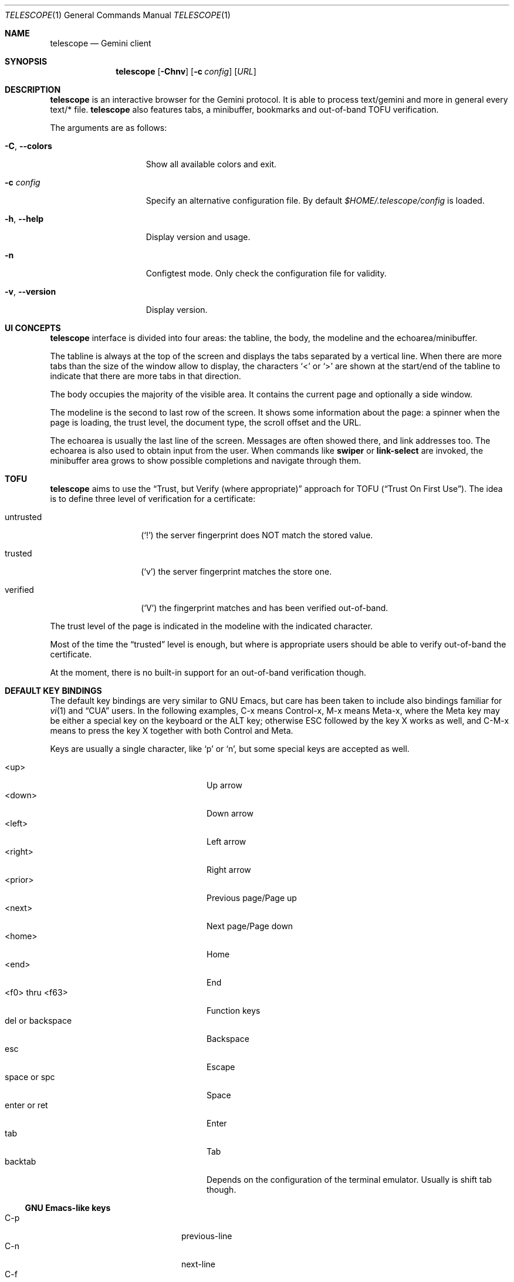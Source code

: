 .\" Copyright (c) 2021 Omar Polo <op@omarpolo.com>
.\"
.\" Permission to use, copy, modify, and distribute this software for any
.\" purpose with or without fee is hereby granted, provided that the above
.\" copyright notice and this permission notice appear in all copies.
.\"
.\" THE SOFTWARE IS PROVIDED "AS IS" AND THE AUTHOR DISCLAIMS ALL WARRANTIES
.\" WITH REGARD TO THIS SOFTWARE INCLUDING ALL IMPLIED WARRANTIES OF
.\" MERCHANTABILITY AND FITNESS. IN NO EVENT SHALL THE AUTHOR BE LIABLE FOR
.\" ANY SPECIAL, DIRECT, INDIRECT, OR CONSEQUENTIAL DAMAGES OR ANY DAMAGES
.\" WHATSOEVER RESULTING FROM LOSS OF USE, DATA OR PROFITS, WHETHER IN AN
.\" ACTION OF CONTRACT, NEGLIGENCE OR OTHER TORTIOUS ACTION, ARISING OUT OF
.\" OR IN CONNECTION WITH THE USE OR PERFORMANCE OF THIS SOFTWARE.
.Dd $Mdocdate: March 28 2021$
.Dt TELESCOPE 1
.Os
.Sh NAME
.Nm telescope
.Nd Gemini client
.Sh SYNOPSIS
.Nm
.Bk -words
.Op Fl Chnv
.Op Fl c Pa config
.Op Ar URL
.Ek
.Sh DESCRIPTION
.Nm
is an interactive browser for the Gemini protocol.
It is able to process text/gemini and more in general every text/* file.
.Nm
also features tabs, a minibuffer, bookmarks and out-of-band TOFU
verification.
.Pp
The arguments are as follows:
.Bl -tag -width xxxxxxxxxxxxx
.It Fl C , Fl -colors
Show all available colors and exit.
.It Fl c Pa config
Specify an alternative configuration file.
By default
.Pa $HOME/.telescope/config
is loaded.
.It Fl h , Fl -help
Display version and usage.
.It Fl n
Configtest mode.
Only check the configuration file for validity.
.It Fl v , Fl -version
Display version.
.El
.Sh UI CONCEPTS
.Nm
interface is divided into four areas: the tabline, the body, the
modeline and the echoarea/minibuffer.
.Pp
The tabline is always at the top of the screen and displays the tabs
separated by a vertical line.
When there are more tabs than the size of the window allow to display,
the characters
.Sq \&<
or
.Sq \&>
are shown at the start/end of the tabline to indicate that there are
more tabs in that direction.
.Pp
The body occupies the majority of the visible area.
It contains the current page and optionally a side window.
.Pp
The modeline is the second to last row of the screen.
It shows some information about the page: a spinner when the page is
loading, the trust level, the document type, the scroll offset and the
URL.
.Pp
The echoarea is usually the last line of the screen.
Messages are often showed there, and link addresses too.
The echoarea is also used to obtain input from the user.
When commands like
.Ic swiper
or
.Ic link-select
are invoked, the minibuffer area grows to show possible completions
and navigate through them.
.Sh TOFU
.Nm
aims to use the
.Dq Trust, but Verify Pq where appropriate
approach for
TOFU
.Pq Dq Trust On First Use .
The idea is to define three level of verification for a certificate:
.Bl -tag -width 12m
.It untrusted
.Pq Sq \&!
the server fingerprint does NOT match the stored value.
.It trusted
.Pq Sq v
the server fingerprint matches the store one.
.It verified
.Pq Sq V
the fingerprint matches and has been verified out-of-band.
.El
.Pp
The trust level of the page is indicated in the modeline with the
indicated character.
.Pp
Most of the time the
.Dq trusted
level is enough, but where is appropriate users should be able to
verify out-of-band the certificate.
.Pp
At the moment, there is no built-in support for an out-of-band
verification though.
.Sh DEFAULT KEY BINDINGS
The default key bindings are very similar to GNU Emacs, but care has
been taken to include also bindings familiar for
.Xr vi 1
and
.Dq CUA
users.
In the following examples, C-x means Control-x, M-x means Meta-x,
where the Meta key may be either a special key on the keyboard or the
ALT key; otherwise ESC followed by the key X works as well, and C-M-x
means to press the key X together with both Control and Meta.
.Pp
Keys are usually a single character, like
.Sq p
or
.Sq n ,
but some special keys are accepted as well.
.Pp
.Bl -tag -width 16m -offset indent -compact
.It <up>
Up arrow
.It <down>
Down arrow
.It <left>
Left arrow
.It <right>
Right arrow
.It <prior>
Previous page/Page up
.It <next>
Next page/Page down
.It <home>
Home
.It <end>
End
.It <f0> thru <f63>
Function keys
.It del or backspace
Backspace
.It esc
Escape
.It space or spc
Space
.It enter or ret
Enter
.It tab
Tab
.It backtab
Depends on the configuration of the terminal emulator.
Usually is shift tab though.
.El
.Ss GNU Emacs-like keys
.Bl -tag -width xxxxxxxxxxxx -offset indent -compact
.It C-p
previous-line
.It C-n
next-line
.It C-f
forward-char
.It C-b
backward-char
.It M-{
backward-paragraph
.It M-}
forward-paragraph
.It C-a
move-beginning-of-line
.It C-e
move-end-of-line
.It M-v, M-space
scroll-up
.It C-v, space
scroll-down
.It M-<
beginning-of-buffer
.It M->
end-of-buffer
.It C-x C-c
kill-telescope
.It C-g
clear-minibuf
.It M-x
execute-extended-command
.It C-c {
dec-fill-column
.It C-c }
inc-fill-column
.It C-c p
previous-heading
.It C-c n
next-heading
.It >
load-url
.It <
load-current-url
.It C-x C-f
load-url
.It C-x M-f
load-current-url
.It C-x o
other-window
.It C-x t 0
tab-close
.It C-x t 1
tab-close-other
.It C-x t 2
tab-new
.It C-x t o
tab-next
.It C-x t O
tab-previous
.It C-x t m
tab-move
.It C-x t M
tab-move-to
.It B, C-M-b
previous-page
.It F, C-M-f
next-page
.It <f7> a
bookmark-page
.It <f7> <f7>
list-bookmarks
.It C-z
suspend-telescope
.El
.Ss Xr vi 1 Ns -like keys
.Bl -tag -width xxxxxxxxxxxx -offset indent -compact
.It k
previous-line
.It j
next-line
.It l
forward-char
.It h
backward-char
.It {
backward-paragraph
.It }
forward-paragraph
.It ^
move-beginning-of-line
.It $
move-end-of-line
.It K
scroll-line-up
.It J
scroll-line-down
.It g g
beginning-of-buffer
.It G
end-of-buffer
.It g D
tab-close
.It g N
tab-new
.It g t
tab-next
.It g T
tab-previous
.It g M-t
tab-move
.It g M-T
tab-move-to
.It H
previous-page
.It L
next-page
.It q
kill-telescope
.It ESC
clear-minibuf
.It :
execute-extended-command
.El
.Ss CUA-like keys
.Bl -tag -width xxxxxxxxxxxx -offset indent -compact
.It <up>
previous-line
.It <down>
next-line
.It <right>
forward-char
.It <left>
backward-char
.It <home>
move-beginning-of-line
.It <end>
move-end-of-line
.It <prior>
scroll-up
.It <next>
scroll-down
.It C-w
tab-close
.It C-t
tab-new
.It M-<prior>
tab-previous
.It M-<next>
tab-next
.It M-<left>
previous-page
.It M-<right>
next-page
.It <f5>
reload-page
.It r
reload-page
.El
.Ss Neither Emacs nor vi specific
.Bl -tag -width xxxxxxxxxxxx -offset indent -compact
.It <f1>
toggle-help
.It enter
push-button
.It M-enter
push-button-new-tab
.It M-tab
previous-button
.It backtab
previous-button
.It tab
next-button
.It M-t
tab-select
.It \&[
tab-previous
.It \&]
tab-next
.It M-l
link-select
.It M-/
swiper
.El
.Ss Minibuffer-specific keys
.Bl -tag -width xxxxxxxxxxxx -offset indent -compact
.It enter
mini-complete-and-exit
.It C-g
mini-abort
.It ESC
mini-abort
.It C-d
mini-delete-char
.It del
mini-delete-backward-char
.It backspace
mini-delete-backward-char
.It C-h
mini-delete-backward-char
.It C-b
backward-char
.It C-f
forward-char
.It <left>
backward-char
.It <right>
forward-char
.It C-e
move-end-of-line
.It C-a
move-beginning-of-line
.It <end>
move-end-of-line
.It <home>
move-beginning-of-line
.It C-k
mini-kill-line
.It M-p
mini-previous-history-element
.It M-n
mini-next-history-element
.It C-p
previous-completion
.It C-n
next-completion
.It <up>
previous-completion
.It <down>
next-completion
.It tab
insert-current-candidate
.It M-<
mini-goto-beginning
.It M->
mini-goto-end
.El
.Sh INTERACTIVE COMMANDS
Follows the documentation for the interactive commands.
These commands can be bound to a key or executed with
.Ic execute-extended-command .
.Ss Movement commands
.Bl -tag -width execute-extended-command -compact
.It Ic backward-char
Move point one character backward.
.It Ic backward-paragraph
Move point one paragraph backward.
.It Ic beginning-of-buffer
Move point to the beginning of the buffer.
.It Ic end-of-buffer
Move point to the end of the buffer.
.It Ic forward-char
Move point one character forward.
.It Ic forward-paragraph
Move point one paragraph forward.
.It Ic insert-current-candidate
Copy the current selection text as minibuffer input.
.It Ic move-beginning-of-line
Move point at the beginning of the current (visual) line.
.It Ic move-end-of-line
Move point at the end of the current (visual) line.
.It Ic next-button
Move point to the next link.
.It Ic next-completion
Select the next completion.
.It Ic next-heading
Move point to the next heading.
.It Ic next-line
Move point to the next (visual) line, in the same column if possible.
.It Ic previous-button
Move point to the previous link.
.It Ic previous-completion
Select the previous completion.
.It Ic previous-heading
Move point to the previous heading.
.It Ic previous-line
Move point to the previous (visual) line.
.El
.Ss Bookmark-related commands
.Bl -tag -width execute-extended-command -compact
.It Ic bookmark-page
Save a page in the bookmark file.
It preloads the minibuffer with the current URL.
.It Ic list-bookmarks
Load the bookmarks page.
.El
.Ss Tab-related commands
.Bl -tag -width execute-extended-command -compact
.It Ic tab-close
Close the current tab.
.It Ic tab-close-other
Close all tabs but the current one.
.It Ic tab-move
Move the current tab after the next one, wrapping around if
needed.
.It Ic tab-move-to
Move the current tab before the previous one, wrapping around if needed.
.It Ic tab-new
Open a new tab.
.It Ic tab-next
Focus next tab, wrapping around eventually.
.It Ic tab-previous
Focus the previous tab, wrapping around eventually.
.It Ic tab-select
Switch to a tab using the minibuffer.
.El
.Ss Misc commands
.Bl -tag -width execute-extended-command -compact
.It Ic clear-minibuf
Clear the echo area.
.It Ic dec-fill-column
Decrement fill-column by two.
.It Ic execute-extended-command
Execute an internal command.
.It Ic kill-telescope
Quit
.Nm .
.It Ic inc-fill-column
Increment fill-column by two.
.It Ic link-select
Select and visit a link using the minibuffer.
.It Ic load-current-url
Edit the current URL.
.It Ic load-url
Prompt for an URL.
.It Ic next-page
Go forward in the page history.
.It Ic olivetti-mode
Toggle olivetti mode (i.e. horizontal centering of the lines of the
window.)
.It Ic other-window
Select the other window.
.It Ic previous-page
Go backward in the page history.
.It Ic push-button
Follow link at point, or toggle the visibility of the following
preformatted block if called when the cursor is on the heading of the block.
.It Ic push-button-new-tab
Follow link at point in a new tab.
.It Ic redraw
Redraw the screen, useful if some background program messed up the
display.
.It Ic reload-page
Reload the current page.
.It Ic scroll-down
Scroll down by one visual page.
.It Ic scroll-line-down
Scroll down by one line.
.It Ic scroll-line-up
Scroll up by one line.
.It Ic scroll-up
Scroll up by one visual page.
.It Ic suspend-telescope
Suspend the current
.Nm
session.
.It Ic swiper
Jump to a line using the minibuffer.
.It Ic toc
Jump to a heading using the minibuffer.
.It Ic toggle-help
Toggle side window with help about available keys and their associated
interactive command.
.It Ic toggle-pre-wrap
Toggle the wrapping of preformatted blocks.
.El
.Ss Minibuffer commands
.Bl -tag -width execute-extended-command -compact
.It Ic mini-abort
Abort the current minibuffer action.
.It Ic mini-complete-and-exit
Complete the current minibuffer action.
.It Ic mini-delete-backward-char
Delete the character before the point.
.It Ic mini-delete-char
Delete the character after the point.
.It Ic mini-goto-beginning
Select the first completion, if any.
.It Ic mini-goto-end
Select the last completion, if any.
.It Ic mini-kill-line
Delete from point until the end of the line.
.It Ic mini-next-history-element
Load the previous history element.
.It Ic mini-previous-history-element
Load the next history element.
.El
.Ss Aliases
The following aliases are available during
.Ic execute-extended-command :
.Bl -tag -width 16m -compact
.It Ic tabn
.Ic tab-next
.It Ic tabnew
.Ic tab-new
.It Ic tabp
.Ic tab-previous
.It Ic q No and Ic wq
.Ic kill-telescope
.El
.Sh CONFIGURATION FILE
During the startup,
.Nm
reads the configuration file at
.Pa ~/.telescope/config
or the one given with the
.Fl c
flag.
.Pp
.Nm
will also load a file called
.Pa config-TERM ,
where
.Dq TERM
is the name of the terminal type
.Pq i.e. the TERM environment variable ,
if it exists.
.Pp
The format of the configuration file is fairly flexible.
The current line can be extended over multiple ones using a
backslash
.Pq Sq \e .
Comments can be put anywhere in the file using a hash mark
.Pq Sq # ,
and extend to the end of the current line, but backslashes can't be
used to extend comments over multiple lines.
.Pp
The following constructs are available:
.Bl -tag -width Ds
.It Ic bind Ar map Ar key Ar cmd
Bind
.Ar key
to the function
.Ar cmd
in the keymap
.Ar map .
Valid values for map are
.Dq global-map
.Pq i.e. when the user is viewing a page
and
.Dq minibuffer-map
.Pq i.e. when the minibuffer has the focus.
.Ar key
follows the same syntax described in
.Sx DEFAULT KEY BINDINGS
and all the possible functions are listed in
.Sx INTERACTIVE COMMANDS .
.It Ic proxy Ar proto Ic via Ar url
Use
.Ar url
as proxy for all URLs with
protocol
.Ar proto .
.Ar url
must be a Gemini URI without path, query and fragment component.
.It Ic set Ar opt No = Ar val
Set the option
.Ar opt
to the value
.Ar val .
Valid options are:
.Pp
.Bl -tag -width twelveletters -compact
.It dont-wrap-pre
.Pq integer
If nonzero, don't wrap preformatted blocks.
Defaults to 0.
.It emojify-link
.Pq integer
If nonzero, when the text of a link starts with an emoji followed by a
space, use that emoji as line prefix.
Defaults to 1.
.It enable-colors
.Pq integer
If nonzero, enable colours.
Defaults to 0 if
.Ev NO_COLORS
is set, 1 otherwise.
.It fill-column
.Pq integer
If greater than zero, lines of text will be formatted in a way that
don't exceed the given number of columns.
Defaults to 80.
.It hide-pre-blocks
.Pq integer
If nonzero, hide by default the body of the preformatted blocks.
Defaults to zero.
.Ic push-button
can be used to toggle the visibility per-block.
.It hide-pre-closing-line
.Pq integer
If nonzero, hide the closing line of preformatted blocks.
Defaults to 0.
.It hide-pre-context
.Pq integer
If nonzero, hide the start and end line of the preformatted blocks.
If both hide-pre-context and hide-pre-blocks are nonzero, preformatted
blocks are irremediably hidden.
Defaults to zero.
.It new-tab-url
.Pq string
URL for the new tab page.
Defaults to
.Dq about:new .
.It olivetti-mode
.Pq integer
If nonzero, enable
.Ic olivetti-mode
Defaults to 1.
.It set-title
.Pq integer
If nonzero, set the terminal title to the page title.
Defaults to 1.
.El
.It Ic style Ar name Ar option
Change the styling of the element identified by
.Ar name .
Multiple options may be specified within curly braces.
Valid style identifiers are:
.Bl -tag -width line.compl.current -compact -offset Ds
.It line
the area outside the lines in the body of the page.
.It line.compl
the completions.
.It line.compl.current
the current completion.
.It line.help
text in the *Help* buffer.
.It line.text
text lines.
.It line.link
link lines.
.It line.title1..3
headings
.It line.item
item lines.
.It line.quote
quotes.
.It line.pre.start
the heading of a preformatted block.
.It line.pre
the content of a preformatted block.
.It line.pre.end
the closing line of a preformatted block.
.It minibuffer
the minibuffer.
.It modeline
the modeline.
.It tabline
the tabline.
.It tabline.tab
the non-focused tabs.
.It tabline.current
the focused tab.
.El
.Pp
Valid options are:
.Bl -tag -width Ds
.It Ic attr Ar prefix Oo Ar line Oo Ar trail Oc Oc
Sets the text attributes.
If only one value is given,
.Ar line
and
.Ar trail
default to that; if two values are given then
.Ar trail
defaults to
.Ar prefix .
Each attribute is a comma-separated list of keywords:
.Bl -tag -width underline -compact -offset Ds
.It Ic normal
no attributes.
.It Ic standout
best highlighting mode for the terminal.
.It Ic underline
underlines the text.
.It Ic reverse
reverses background/foreground colors.
.It Ic blink
makes the text blinking.
.It Ic dim
half bright.
.It Ic bold
extra bright or bold.
.El
.Pp
Only the style identifiers with the
.Dq line.
prefix accept up to three attributes.
The other will only use the first one given.
.It Ic bg Ar prefix Oo Ar line Oo Ar trail Oc Oc
Sets the background color.
Follows the same behaviour as
.Ic attr
regarding the optional parameters.
The colour is one of black, red, green, yellow, blue,
magenta, cyan and white; colour0 to colour255
.Pq or color0 to color255
from the 256-colour set;
default for the default colour.
.It Ic fg Ar prefix Oo Ar line Oo Ar trail Oc Oc
Sets the foreground color.
It behaves just like
.Ic bg .
.It Ic prefix Ar prfx Op Ar cont
Sets the prefix for the current line type to
.Ar prfx
and
.Ar cont
as the prefix for the continuation lines
.Pq i.e. when a long line gets wrapped.
If
.Ar cont
is not given its value will be the same of
.Ar prfx .
.El
.El
.Sh ENVIRONMENT
When
.Nm
is started, it inspects the following environment variables:
.Bl -tag -width NO_COLORS
.It Ev HOME
The user's login directory.
.It Ev NO_COLORS
To decide whether to use colors or not.
The content of the variable doesn't matter.
.It Ev TERM
The user's terminal name.
.El
.Sh FILES
.Bl -tag -width Ds -compact
.It Pa ~/.telescope/bookmarks.gmi
Bookmarks file.
.It Pa ~/.telescope/config
Default configuration file.
.It Pa ~/.telescope/known_hosts
Hash of the certificates for all the known hosts.
Each line contains three fields: hostname with optional port number,
hash of the certificate and a numeric flag.
.It Pa ~/.telescope/lock
Lock file used to prevent multiple instance of
.Nm
from running at the same time.
.It Pa ~/.telescope/pages/about_*.gmi
Overrides for built-in about: pages.
.It Pa ~/.telescope/session
The list of tabs from the last session.
Every line identifies a tab and contains three space-separated fields:
the full URL, a comma-separated list of attributes and the cached
title.
Is written by
.Ic kill-telescope
and loaded during startup.
.El
.Sh EXAMPLES
It's possible to browse
.Dq the small web
.Pq i.e. simple websites
by using programs like the duckling-proxy by defining a proxy in
.Pa ~/.telescope/config :
.Bd -literal -offset indent
proxy http via "gemini://127.0.0.1:1965"
proxy https via "gemini://127.0.0.1:1965"
.Ed
.Pp
To load
.Nm
without any configuration
.Bd -literal -offset indent
telescope -c /dev/null
.Ed
.Sh AUTHORS
.An -nosplit
The
.Nm
program was written by
.An Omar Polo Aq Mt op@omarpolo.com .
.Sh BUGS
There's no UI for out-of-band certificates validation.
